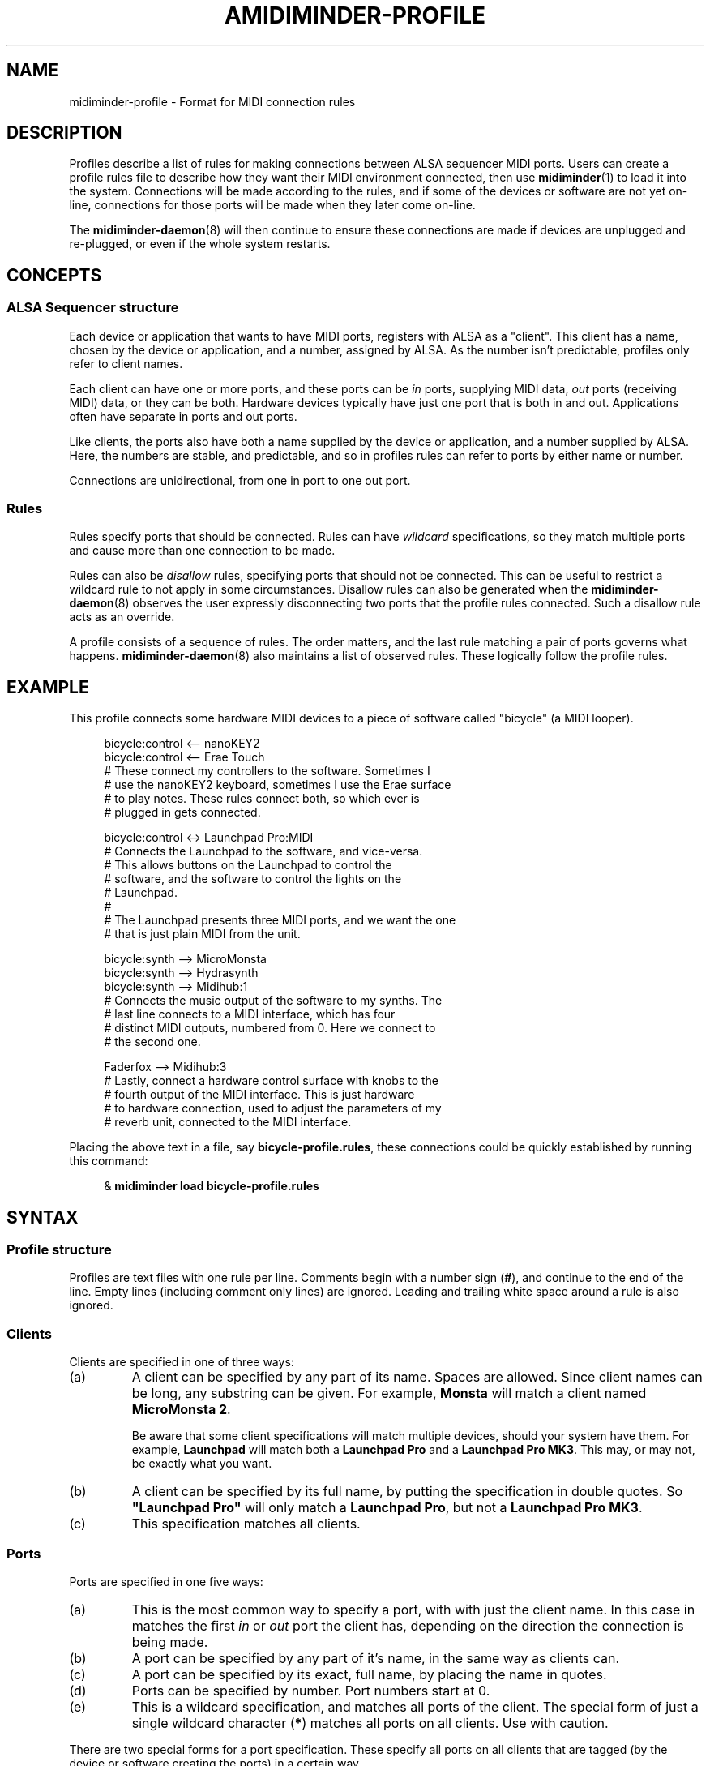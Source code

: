 .TH AMIDIMINDER-PROFILE 5

.SH NAME
midiminder-profile \- Format for MIDI connection rules

.SH DESCRIPTION
Profiles describe a list of rules for making connections between ALSA sequencer
MIDI ports. Users can create a profile rules file to describe how they want
their MIDI environment connected, then use
.BR midiminder (1)
to load it into the system. Connections will be made according to the rules,
and if some of the devices or software are not yet on-line, connections for
those ports will be made when they later come on-line.
.PP
The
.BR midiminder-daemon (8)
will then continue to ensure these connections are made if devices are
unplugged and re-plugged, or even if the whole system restarts.

.SH CONCEPTS

.SS ALSA Sequencer structure
Each device or application that wants to have MIDI ports, registers with ALSA
as a "client". This client has a name, chosen by the device or application,
and a number, assigned by ALSA. As the number isn't predictable, profiles only
refer to client names.
.PP
Each client can have one or more ports, and these ports can be \fIin\fR ports,
supplying MIDI data, \fIout\fR ports (receiving MIDI) data, or they can be both.
Hardware devices typically have just one port that is both in and out.
Applications often have separate in ports and out ports.
.PP
Like clients, the ports also have both a name supplied by the device or
application, and a number supplied by ALSA. Here, the numbers are stable, and
predictable, and so in profiles rules can refer to ports by either name or
number.
.PP
Connections are unidirectional, from one in port to one out port.

.SS Rules
Rules specify ports that should be connected. Rules can have \fIwildcard\fR
specifications, so they match multiple ports and cause more than one connection
to be made.
.PP
Rules can also be \fIdisallow\fR rules, specifying ports that should not be
connected. This can be useful to restrict a wildcard rule to not apply in some
circumstances. Disallow rules can also be generated when the
.BR midiminder-daemon (8)
observes the user expressly disconnecting two ports that the profile rules
connected. Such a disallow rule acts as an override.
.PP
A profile consists of a sequence of rules. The order matters, and the last
rule matching a pair of ports governs what happens.
.BR midiminder-daemon (8)
also maintains a list of observed rules. These logically follow the profile
rules.

.SH EXAMPLE
This profile connects some hardware MIDI devices to a piece of software
called "bicycle" (a MIDI looper).
.PP
.in +4n
.EX
bicycle:control <-- nanoKEY2
bicycle:control <-- Erae Touch
   # These connect my controllers to the software. Sometimes I
   # use the nanoKEY2 keyboard, sometimes I use the Erae surface
   # to play notes. These rules connect both, so which ever is
   # plugged in gets connected.

bicycle:control <-> Launchpad Pro:MIDI
   # Connects the Launchpad to the software, and vice-versa.
   # This allows buttons on the Launchpad to control the
   # software, and the software to control the lights on the
   # Launchpad.
   #
   # The Launchpad presents three MIDI ports, and we want the one
   # that is just plain MIDI from the unit.

bicycle:synth --> MicroMonsta
bicycle:synth --> Hydrasynth
bicycle:synth --> Midihub:1
   # Connects the music output of the software to my synths. The
   # last line connects to a MIDI interface, which has four
   # distinct MIDI outputs, numbered from 0. Here we connect to
   # the second one.

Faderfox --> Midihub:3
   # Lastly, connect a hardware control surface with knobs to the
   # fourth output of the MIDI interface. This is just hardware
   # to hardware connection, used to adjust the parameters of my
   # reverb unit, connected to the MIDI interface.
.EE
.in
.PP
Placing the above text in a file, say \fBbicycle-profile.rules\fR,
these connections could be quickly established by running this
command:
.PP
.in +4n
.EX
& \fBmidiminder load bicycle-profile.rules\fR
.EE
.in

.SH SYNTAX
.SS Profile structure
Profiles are text files with one rule per line.  Comments begin with
a number sign (\fB#\fR), and continue to the end of the line. Empty
lines (including comment only lines) are ignored.  Leading and trailing
white space around a rule is also ignored.
.SS Clients
Clients are specified in one of three ways:
.in +7n
.TS
tab(|) nospaces;
l l l x
l lI lB x.
                        | Syntax                  | Example

(a) by partial name     | client-name             | Monsta
(b) by full exact name  | \fB"\fIclient-name\fB"  | "Launchpad Pro"
                        | \fB'\fIclient-name\fI'  | 'Launchpad Pro'
(c) by wildcard         | \fB*                    | *
.TE
.TP
(a)
A client can be specified by any part of its name. Spaces are allowed. Since
client names can be long, any substring can be given. For example,
\fBMonsta\fR will match a client named \fBMicroMonsta\ 2\fR.
.IP
Be aware that some client specifications will match multiple devices, should
your system have them. For example, \fBLaunchpad\fR will match both a
\fBLaunchpad\ Pro\fR and a \fBLaunchpad\ Pro\ MK3\fR. This may, or may not, be
exactly what you want.
.TP
(b)
A client can be specified by its full name, by putting the specification in
double quotes. So \fB"Launchpad\ Pro"\fR will only match a \fBLaunchpad\ Pro\fR,
but not a \fBLaunchpad\ Pro\ MK3\fR.
.TP
(c)
This specification matches all clients.

.SS Ports
Ports are specified in one five ways:
.in +7n
.TS
tab(|) nospaces;
l l l x
l lI lB x.
                  | Syntax                      | Example

(a) by default    | client                      | Digitakt
(b) by name       | client\fB:\fIport-name      | Launch Pad:DAW
(c) by exact name | client\fB:"\fIport-name\fB" | Launch Pad:"Live Port"
                  | client\fB:'\fIport-name\fI' | Launch Pad:'Live Port'
(d) by number     | client\fB:\fInumber         | Launch Pad:1
(e) by wildcard   | client\fB:*                 | Launch Pad:*
                  | \fB*                        | *
.TE
.IP (a)
This is the most common way to specify a port, with with just the client name.
In this case in matches the first \fIin\fR or \fIout\fR port the client has,
depending on the direction the connection is being made.
.IP (b)
A port can be specified by any part of it's name, in the same way
as clients can.
.IP (c)
A port can be specified by its exact, full name, by placing the name in quotes.
.IP (d)
Ports can be specified by number. Port numbers start at 0.
.IP (e)
This is a wildcard specification, and matches all ports of the client.
The special form of just a single wildcard character (\fB*\fR) matches all
ports on all clients. Use with caution.
.PP
There are two special forms for a port specification. These specify all
ports on all clients that are tagged (by the device or software creating
the ports) in a certain way.
.in +7n
.TS
tab(|) nospaces;
l l x
l lB x.
                            | Syntax

(f) all hardware ports      | .hw
(g) all application ports   | .app
.TE
.PP
Note that there is no client specification, nor a colon (\fB:\fR) with these
specifications.

.SS Note about port names
ALSA port names often have the client name repeated, sometimes more than once.
Here are some examples:
.IP
Pure Data:Pure Data Midi-In
.br
Midihub MH-1Z109TZ:Midihub MH-1Z109TZ MIDI 1
.br
nanoKONTROL:nanoKONTROL nanoKONTROL _ CTRL
.PP
These long port names are difficult to read, and provide no useful extra
information since the client is always listed as well. Therefore,
\fBmidiminder\fR shortens these port names down by removing leading copies of
the client name and whitespace.
.TS
tab(|) nospaces;
l l l x
l l lB x.
Client               | Full Port Name                 | Shortened Name

Pure Data            | Pure Data Midi-In              | Midi-In
Midihub MH-1Z109TZ   | Midihub MH-1Z109TZ MIDI 1      | MIDI 1
nanoKONTROL          | nanoKONTROL nanoKONTROL _ CTRL | CTRL
.TE
.PP
In rules, names will be matched against this shortened port name.
Exact matches are matched against both the short, and original long name.

.SS Connection rules
A connection rule consists of a port, a connector, and another port.  There
are three types of connector:
.TP
.IR "portA " --> " portB"
Specifies a connection from \fIportA\fR to \fIportB\fR.
.TP
.IR "portA " <-- " portB"
Specifies a connection in the other direction, from \fIportB\fR to \fIportA\fR
.TP
.IR "portA " <-> " portB"
This is just a short hand for specifying both rules above. Assuming both ports
are in and out ports, the this will cause two connections to be made, one in
each direction.
.PP
Note: In the forms above, any number of hyphens (\fB-\fR) are accepted in the
arrow.

.SS Disallow rules
A disallow rule has exactly the same form as a connection rule, only the
connector has an \fBx\fR added in the arrow:
.RS
.IR "portA " -x-> " portB"
.br
.IR "portA " <-x- " portB"
.br
.IR "portA " <-x-> " portB"
.RE
.PP
These rules will keep a connection from being made when prior rules (including
wildcard rules) would have made one.

.SH EXAMPLES
The directory \fB/usr/share/midiminder/examples/\fR contains several useful
examples of profile files.
.TP
.B example.rules
\(em a concise summary of rule forms by example
.TP
.B generic.rules
\(em a profile to connect any hardware to any software
.TP
.B looper.rules
\(em an example for a live performance with software and hardware

.SH SEE ALSO
.BR midiminder (1),
.BR midiminder-daemon (8)
